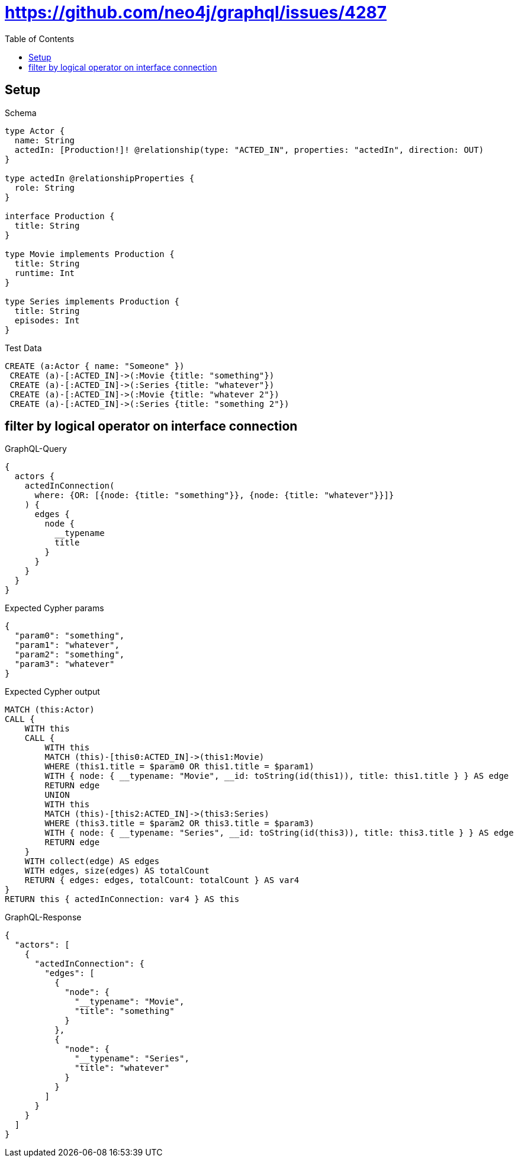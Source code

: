 // This file was generated by the Test-Case extractor of neo4j-graphql
:toc:
:toclevels: 42

= https://github.com/neo4j/graphql/issues/4287

== Setup

.Schema
[source,graphql,schema=true]
----
type Actor {
  name: String
  actedIn: [Production!]! @relationship(type: "ACTED_IN", properties: "actedIn", direction: OUT)
}

type actedIn @relationshipProperties {
  role: String
}

interface Production {
  title: String
}

type Movie implements Production {
  title: String
  runtime: Int
}

type Series implements Production {
  title: String
  episodes: Int
}
----

.Test Data
[source,cypher,test-data=true]
----
CREATE (a:Actor { name: "Someone" })
 CREATE (a)-[:ACTED_IN]->(:Movie {title: "something"})
 CREATE (a)-[:ACTED_IN]->(:Series {title: "whatever"})
 CREATE (a)-[:ACTED_IN]->(:Movie {title: "whatever 2"})
 CREATE (a)-[:ACTED_IN]->(:Series {title: "something 2"})
----

== filter by logical operator on interface connection

.GraphQL-Query
[source,graphql,request=true]
----
{
  actors {
    actedInConnection(
      where: {OR: [{node: {title: "something"}}, {node: {title: "whatever"}}]}
    ) {
      edges {
        node {
          __typename
          title
        }
      }
    }
  }
}
----

.Expected Cypher params
[source,json]
----
{
  "param0": "something",
  "param1": "whatever",
  "param2": "something",
  "param3": "whatever"
}
----

.Expected Cypher output
[source,cypher]
----
MATCH (this:Actor)
CALL {
    WITH this
    CALL {
        WITH this
        MATCH (this)-[this0:ACTED_IN]->(this1:Movie)
        WHERE (this1.title = $param0 OR this1.title = $param1)
        WITH { node: { __typename: "Movie", __id: toString(id(this1)), title: this1.title } } AS edge
        RETURN edge
        UNION
        WITH this
        MATCH (this)-[this2:ACTED_IN]->(this3:Series)
        WHERE (this3.title = $param2 OR this3.title = $param3)
        WITH { node: { __typename: "Series", __id: toString(id(this3)), title: this3.title } } AS edge
        RETURN edge
    }
    WITH collect(edge) AS edges
    WITH edges, size(edges) AS totalCount
    RETURN { edges: edges, totalCount: totalCount } AS var4
}
RETURN this { actedInConnection: var4 } AS this
----

.GraphQL-Response
[source,json,response=true]
----
{
  "actors": [
    {
      "actedInConnection": {
        "edges": [
          {
            "node": {
              "__typename": "Movie",
              "title": "something"
            }
          },
          {
            "node": {
              "__typename": "Series",
              "title": "whatever"
            }
          }
        ]
      }
    }
  ]
}
----
